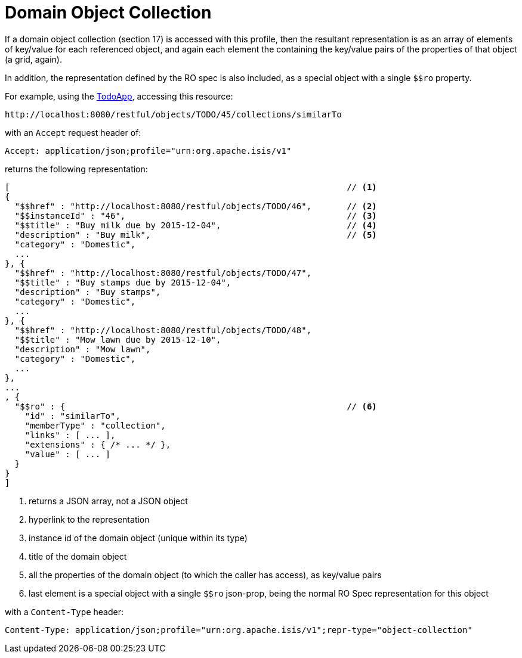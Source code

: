 [[object-collection]]
= Domain Object Collection
:Notice: Licensed to the Apache Software Foundation (ASF) under one or more contributor license agreements. See the NOTICE file distributed with this work for additional information regarding copyright ownership. The ASF licenses this file to you under the Apache License, Version 2.0 (the "License"); you may not use this file except in compliance with the License. You may obtain a copy of the License at. http://www.apache.org/licenses/LICENSE-2.0 . Unless required by applicable law or agreed to in writing, software distributed under the License is distributed on an "AS IS" BASIS, WITHOUT WARRANTIES OR  CONDITIONS OF ANY KIND, either express or implied. See the License for the specific language governing permissions and limitations under the License.



If a domain object collection (section 17) is accessed with this profile, then the resultant representation is as
an array of elements of key/value for each referenced object, and again each element the containing the key/value
pairs of the properties of that object (a grid, again). +

In addition, the representation defined by the RO spec is also included, as a special object with a single `$$ro`
property.

For example, using the http://github.com/apache/isis-app-todoapp[TodoApp], accessing
this resource:

[source]
----
http://localhost:8080/restful/objects/TODO/45/collections/similarTo
----

with an `Accept` request header of:

[source]
----
Accept: application/json;profile="urn:org.apache.isis/v1"
----

returns the following representation:

[source]
----
[                                                                   // <1>
{
  "$$href" : "http://localhost:8080/restful/objects/TODO/46",       // <2>
  "$$instanceId" : "46",                                            // <3>
  "$$title" : "Buy milk due by 2015-12-04",                         // <4>
  "description" : "Buy milk",                                       // <5>
  "category" : "Domestic",
  ...
}, {
  "$$href" : "http://localhost:8080/restful/objects/TODO/47",
  "$$title" : "Buy stamps due by 2015-12-04",
  "description" : "Buy stamps",
  "category" : "Domestic",
  ...
}, {
  "$$href" : "http://localhost:8080/restful/objects/TODO/48",
  "$$title" : "Mow lawn due by 2015-12-10",
  "description" : "Mow lawn",
  "category" : "Domestic",
  ...
},
...
, {
  "$$ro" : {                                                        // <6>
    "id" : "similarTo",
    "memberType" : "collection",
    "links" : [ ... ],
    "extensions" : { /* ... */ },
    "value" : [ ... ]
  }
}
]
----
<1> returns a JSON array, not a JSON object
<2> hyperlink to the representation
<3> instance id of the domain object (unique within its type)
<4> title of the domain object
<5> all the properties of the domain object (to which the caller has access), as key/value pairs
<6> last element is a special object with a single `$$ro` json-prop, being the normal RO Spec representation for this object

with a `Content-Type` header:

[source]
----
Content-Type: application/json;profile="urn:org.apache.isis/v1";repr-type="object-collection"
----


